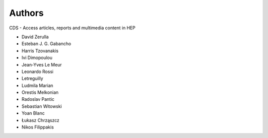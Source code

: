 ..
    This file is part of CDS.
    Copyright (C) 2015 CERN.

    CDS is free software; you can redistribute it
    and/or modify it under the terms of the GNU General Public License as
    published by the Free Software Foundation; either version 2 of the
    License, or (at your option) any later version.

    CDS is distributed in the hope that it will be
    useful, but WITHOUT ANY WARRANTY; without even the implied warranty of
    MERCHANTABILITY or FITNESS FOR A PARTICULAR PURPOSE.  See the GNU
    General Public License for more details.

    You should have received a copy of the GNU General Public License
    along with CDS; if not, write to the
    Free Software Foundation, Inc., 59 Temple Place, Suite 330, Boston,
    MA 02111-1307, USA.

    In applying this license, CERN does not
    waive the privileges and immunities granted to it by virtue of its status
    as an Intergovernmental Organization or submit itself to any jurisdiction.


Authors
=======

CDS - Access articles, reports and multimedia content in HEP

* David Zerulla
* Esteban J. G. Gabancho
* Harris Tzovanakis
* Ivi Dimopoulou
* Jean-Yves Le Meur
* Leonardo Rossi
* Letreguilly
* Ludmila Marian
* Orestis Melkonian
* Radoslav Pantic
* Sebastian Witowski
* Yoan Blanc
* Łukasz Chrząszcz
* Nikos Filippakis
